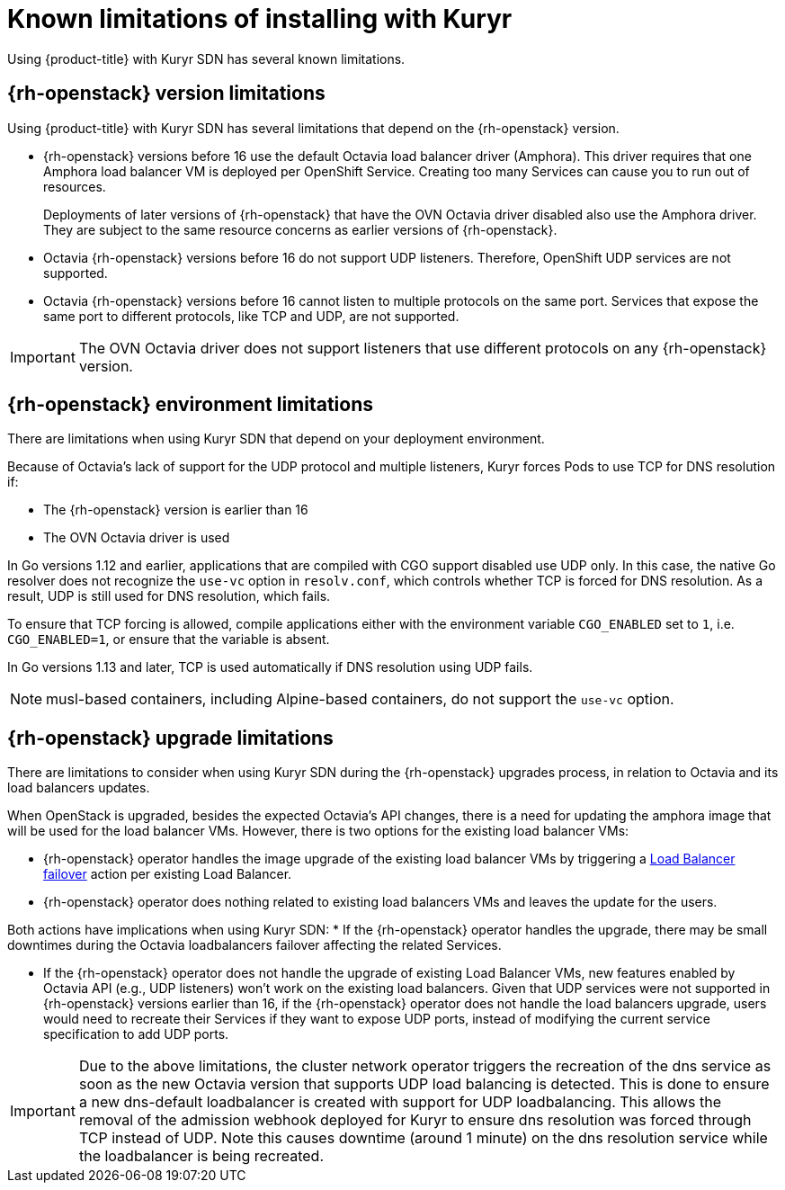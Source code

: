 // Module included in the following assemblies:
//
// * installing/installing_openstack/installing-openstack-installer-kuryr.adoc

[id="installation-osp-kuryr-known-limitations_{context}"]
= Known limitations of installing with Kuryr

Using {product-title} with Kuryr SDN has several known limitations.

[discrete]
[id="openstack-version-limitations_{context}"]
== {rh-openstack} version limitations

Using {product-title} with Kuryr SDN has several limitations that depend on the {rh-openstack} version.

* {rh-openstack} versions before 16 use
the default Octavia load balancer driver (Amphora). This driver requires that one
Amphora load balancer VM is deployed per OpenShift Service. Creating too many
Services can cause you to run out of resources.
+
Deployments of later versions of {rh-openstack} that have the OVN Octavia driver disabled also
use the Amphora driver. They are subject to the same resource concerns as earlier versions of {rh-openstack}.

* Octavia {rh-openstack} versions before 16 do not support UDP listeners. Therefore,
OpenShift UDP services are not supported.

* Octavia {rh-openstack} versions before 16 cannot listen to multiple protocols on the
same port. Services that expose the same port to different protocols, like TCP
and UDP, are not supported.

[IMPORTANT]
====
The OVN Octavia driver does not support listeners that use different protocols on
any {rh-openstack} version.
====

[discrete]
[id="openstack-go-limitations_{context}"]
== {rh-openstack} environment limitations

There are limitations when using Kuryr SDN that depend on your deployment environment.

Because of Octavia's lack of support for the UDP protocol and multiple listeners, Kuryr forces Pods to use TCP
for DNS resolution if:

* The {rh-openstack} version is earlier than 16
* The OVN Octavia driver is used

In Go versions 1.12 and earlier, applications that are compiled with CGO support disabled use UDP only. In this case,
the native Go resolver does not recognize the `use-vc` option in `resolv.conf`, which controls whether TCP is forced for DNS resolution.
As a result, UDP is still used for DNS resolution, which fails.

To ensure that TCP forcing is allowed, compile applications either with the environment variable `CGO_ENABLED` set to `1`, i.e. `CGO_ENABLED=1`, or ensure that the variable is absent.

In Go versions 1.13 and later, TCP is used automatically if DNS resolution using UDP fails.

[NOTE]
====
musl-based containers, including Alpine-based containers, do not support the `use-vc` option.
====

[discrete]
[id="openstack-upgrade-limitations_{context}"]
== {rh-openstack} upgrade limitations

There are limitations to consider when using Kuryr SDN during the {rh-openstack}
upgrades process, in relation to Octavia and its load balancers updates.

When OpenStack is upgraded, besides the expected Octavia's API changes, there is
a need for updating the amphora image that will be used for the load balancer
VMs. However, there is two options for the existing load balancer VMs:

* {rh-openstack} operator handles the image upgrade of the existing load balancer VMs by triggering a link:https://access.redhat.com/documentation/en-us/red_hat_openstack_platform/16.0/html/networking_guide/sec-octavia#update-running-amphora-instances[Load Balancer failover] action per existing Load Balancer.
* {rh-openstack} operator does nothing related to existing load balancers VMs
and leaves the update for the users.

Both actions have implications when using Kuryr SDN:
* If the {rh-openstack} operator handles the upgrade, there may be small
downtimes during the Octavia loadbalancers failover affecting the related
Services.

* If the {rh-openstack} operator does not handle the upgrade of existing Load
Balancer VMs, new features enabled by Octavia API (e.g., UDP listeners) won't
work on the existing load balancers. Given that UDP services were not supported
in {rh-openstack} versions earlier than 16, if the {rh-openstack} operator does
not handle the load balancers upgrade, users would need to recreate their
Services if they want to expose UDP ports, instead of modifying the current
service specification to add UDP ports.

[IMPORTANT]
====
Due to the above limitations, the cluster network operator triggers the recreation
of the dns service as soon as the new Octavia version that supports UDP load
balancing is detected. This is done to ensure a new dns-default loadbalancer
is created with support for UDP loadbalancing.
This allows the removal of the admission webhook deployed for Kuryr to ensure
dns resolution was forced through TCP instead of UDP.
Note this causes downtime (around 1 minute) on the dns resolution service
while the loadbalancer is being recreated.
====

